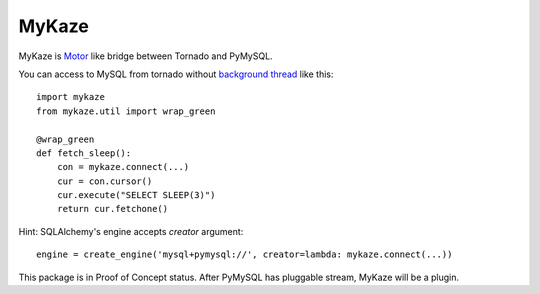 =======
MyKaze
=======

MyKaze is Motor_ like bridge between Tornado and PyMySQL.

.. _Motor: https://github.com/mongodb/motor/

You can access to MySQL from tornado without
`background thread <https://gist.github.com/methane/2185380>`_ like this::

    import mykaze
    from mykaze.util import wrap_green

    @wrap_green
    def fetch_sleep():
        con = mykaze.connect(...)
        cur = con.cursor()
        cur.execute("SELECT SLEEP(3)")
        return cur.fetchone()

Hint: SQLAlchemy's engine accepts `creator` argument::

    engine = create_engine('mysql+pymysql://', creator=lambda: mykaze.connect(...))

This package is in Proof of Concept status.
After PyMySQL has pluggable stream, MyKaze will be a plugin.
